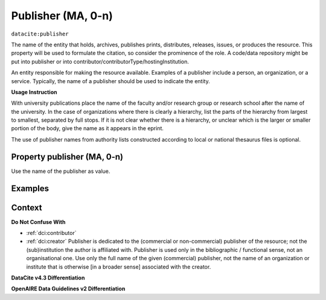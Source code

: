 .. _dci:publisher:

Publisher (MA, 0-n)
==============

``datacite:publisher``

The name of the entity that holds, archives, publishes prints, distributes, releases, issues, or produces the resource. This property will be used to formulate the citation, so consider the prominence of the role. A code/data repository might be put into publisher or into contributor/contributorType/hostingInstitution.

An entity responsible for making the resource available. Examples of a publisher include a person, an organization, or a service. Typically, the name of a publisher should be used to indicate the entity.

**Usage Instruction**

With university publications place the name of the faculty and/or research group or research school after the name of the university. In the case of organizations where there is clearly a hierarchy, list the parts of the hierarchy from largest to smallest, separated by full stops. If it is not clear whether there is a hierarchy, or unclear which is the larger or smaller portion of the body, give the name as it appears in the eprint.

The use of publisher names from authority lists constructed according to local or national thesaurus files is optional.

Property publisher (MA, 0-n)
----------------------------

Use the name of the publisher as value.

Examples
-------

.. code-block:: xml
   :linenos:

    <datacite:publisher xml:lang="en-US">
     Loughborough University. Department of Computer Science
    </datacite:publisher>
    <datacite:publisher xml:lang="en-US">John Wiley &amp; Sons, Inc. (US)</datacite:publisher>

.. _DataCite MetadataKernel: http://schema.datacite.org/meta/kernel-4.3/
.. _DRIVER Guidelines v2 element publisher: https://wiki.surfnet.nl/display/DRIVERguidelines/Publisher

Context
-------

**Do Not Confuse With**

* :ref:`dci:contributor`
* :ref:`dci:creator` Publisher is dedicated to the (commercial or non-commercial) publisher of the resource; not the (sub)institution the author is affiliated with. Publisher is used only in the bibliographic / functional sense, not an organisational one. Use only the full name of the given (commercial) publisher, not the name of an organization or institute that is otherwise [in a broader sense] associated with the creator.

**DataCite v4.3 Differentiation**



**OpenAIRE Data Guidelines v2 Differentiation**
